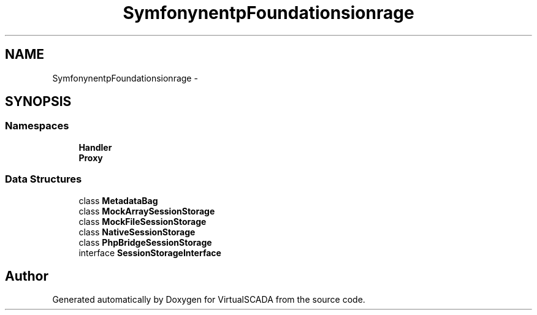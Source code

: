 .TH "Symfony\Component\HttpFoundation\Session\Storage" 3 "Tue Apr 14 2015" "Version 1.0" "VirtualSCADA" \" -*- nroff -*-
.ad l
.nh
.SH NAME
Symfony\Component\HttpFoundation\Session\Storage \- 
.SH SYNOPSIS
.br
.PP
.SS "Namespaces"

.in +1c
.ti -1c
.RI " \fBHandler\fP"
.br
.ti -1c
.RI " \fBProxy\fP"
.br
.in -1c
.SS "Data Structures"

.in +1c
.ti -1c
.RI "class \fBMetadataBag\fP"
.br
.ti -1c
.RI "class \fBMockArraySessionStorage\fP"
.br
.ti -1c
.RI "class \fBMockFileSessionStorage\fP"
.br
.ti -1c
.RI "class \fBNativeSessionStorage\fP"
.br
.ti -1c
.RI "class \fBPhpBridgeSessionStorage\fP"
.br
.ti -1c
.RI "interface \fBSessionStorageInterface\fP"
.br
.in -1c
.SH "Author"
.PP 
Generated automatically by Doxygen for VirtualSCADA from the source code\&.
